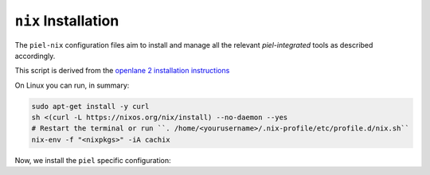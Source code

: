 ``nix`` Installation
--------------------------

The ``piel-nix`` configuration files aim to install and manage all the relevant `piel-integrated` tools as described accordingly.

This script is derived from the `openlane 2 installation instructions <https://openlane2.readthedocs.io/en/latest/getting_started/nix_installation/installation_win.html>`__


On Linux you can run, in summary:

.. code-block::

    sudo apt-get install -y curl
    sh <(curl -L https://nixos.org/nix/install) --no-daemon --yes
    # Restart the terminal or run ``. /home/<yourusername>/.nix-profile/etc/profile.d/nix.sh``
    nix-env -f "<nixpkgs>" -iA cachix


Now, we install the ``piel`` specific configuration:
